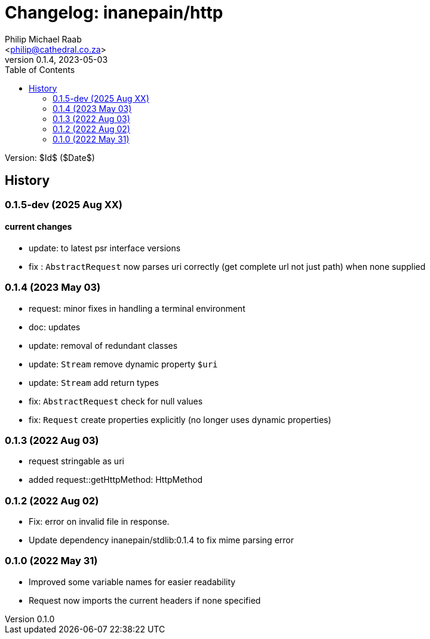 = Changelog: inanepain/http
:author: Philip Michael Raab
:email: <philip@cathedral.co.za>
:description: Http client, request and response objects implementing psr-7 (message interfaces).
:keywords: inanepain, library, http, request, response, psr-7
:copyright: Unlicense
:homepage: https://git.cathedral.co.za:3000/inanepain/http
:revnumber: 0.1.4
:revdate: 2023-05-03
:experimental:
:doctype: book
:hide-uri-scheme:
:icons: font
:source-highlighter: highlight.js
:toc: left
:sectanchors:
:idprefix: topic-
:idseparator: -
:pkg-vendor: inanepain
:pkg-name: http
:pkg-id: {pkg-vendor}/{pkg-name}

Version: $Id$ ($Date$)

== History

:leveloffset: +2

= 0.1.5-dev (2025 Aug XX)
:author: Philip Michael Raab
:email: <philip@cathedral.co.za>
:revnumber: 0.0.0
:revdate: 2025-07-31

== current changes

* update: to latest psr interface versions
* fix : `AbstractRequest` now parses uri correctly (get complete url not just path) when none supplied

:leveloffset!:
:leveloffset: +2

= 0.1.4 (2023 May 03)
:author: Philip Michael Raab
:email: <philip@cathedral.co.za>
:revnumber: 0.1.4
:revdate: 2023-05-03

* request: minor fixes in handling a terminal environment
* doc: updates
* update: removal of redundant classes
* update: `Stream` remove dynamic property `$uri`
* update: `Stream` add return types
* fix: `AbstractRequest` check for null values
* fix: `Request` create properties explicitly (no longer uses dynamic properties)

:leveloffset!:
:leveloffset: +2

= 0.1.3 (2022 Aug 03)
:author: Philip Michael Raab
:email: <philip@cathedral.co.za>
:revnumber: 0.1.3
:revdate: 2022-08-03

* request stringable as uri
* added request::getHttpMethod: HttpMethod

:leveloffset!:
:leveloffset: +2

= 0.1.2 (2022 Aug 02)
:author: Philip Michael Raab
:email: <philip@cathedral.co.za>
:revnumber: 0.1.2
:revdate: 2022-08-02

* Fix: error on invalid file in response.
* Update dependency inanepain/stdlib:0.1.4 to fix mime parsing error

:leveloffset!:
:leveloffset: +2

= 0.1.0 (2022 May 31)
:author: Philip Michael Raab
:email: <philip@cathedral.co.za>
:revnumber: 0.1.0
:revdate: 2022-05-31

* Improved some variable names for easier readability
* Request now imports the current headers if none specified

:leveloffset!:

